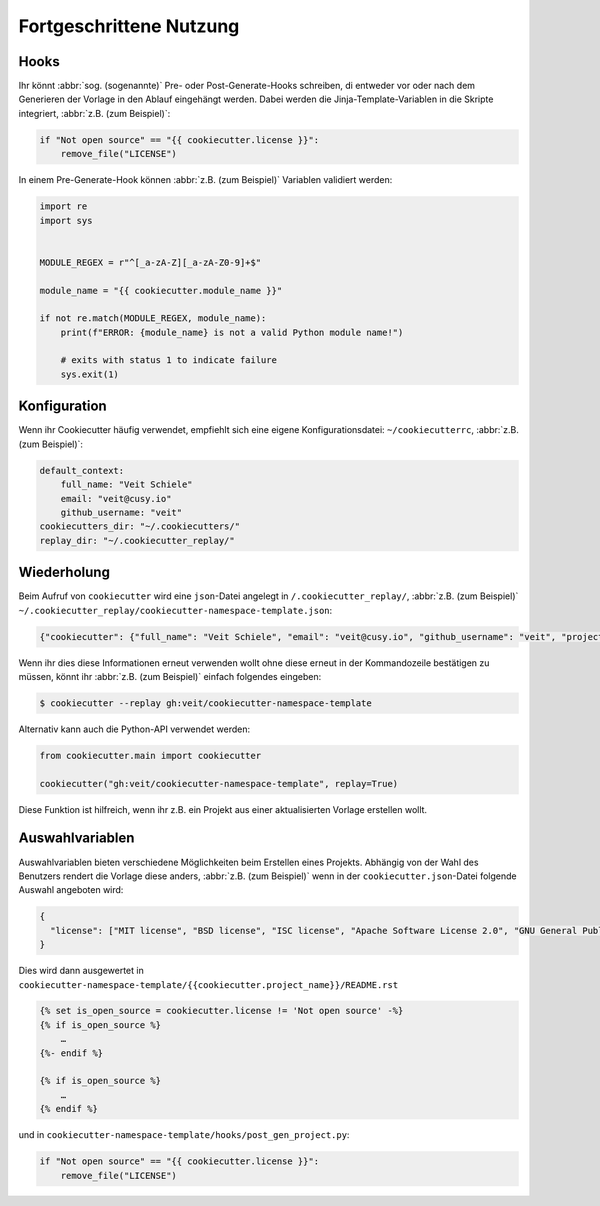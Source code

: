 Fortgeschrittene Nutzung
========================

Hooks
-----

Ihr könnt :abbr:`sog. (sogenannte)` Pre- oder Post-Generate-Hooks schreiben, di
entweder vor oder nach dem Generieren der Vorlage in den Ablauf eingehängt
werden. Dabei werden die Jinja-Template-Variablen in die Skripte integriert,
:abbr:`z.B. (zum Beispiel)`:

.. code-block:: python

    if "Not open source" == "{{ cookiecutter.license }}":
        remove_file("LICENSE")

In einem Pre-Generate-Hook können :abbr:`z.B. (zum Beispiel)` Variablen
validiert werden:

.. code-block:: python

    import re
    import sys


    MODULE_REGEX = r"^[_a-zA-Z][_a-zA-Z0-9]+$"

    module_name = "{{ cookiecutter.module_name }}"

    if not re.match(MODULE_REGEX, module_name):
        print(f"ERROR: {module_name} is not a valid Python module name!")

        # exits with status 1 to indicate failure
        sys.exit(1)

Konfiguration
-------------

Wenn ihr Cookiecutter häufig verwendet, empfiehlt sich eine eigene
Konfigurationsdatei:  ``~/cookiecutterrc``, :abbr:`z.B. (zum Beispiel)`:

.. code-block:: bash

    default_context:
        full_name: "Veit Schiele"
        email: "veit@cusy.io"
        github_username: "veit"
    cookiecutters_dir: "~/.cookiecutters/"
    replay_dir: "~/.cookiecutter_replay/"

Wiederholung
------------

Beim Aufruf von ``cookiecutter`` wird eine ``json``-Datei angelegt in
``/.cookiecutter_replay/``, :abbr:`z.B. (zum Beispiel)`
``~/.cookiecutter_replay/cookiecutter-namespace-template.json``:

.. code-block:: json

    {"cookiecutter": {"full_name": "Veit Schiele", "email": "veit@cusy.io", "github_username": "veit", "project_name": "vsc.example", "project_slug": "vsc.example", "namespace": "vsc", "package_name": "example", "project_short_description": "Python Namespace Package contains all you need to create a Python namespace package.", "pypi_username": "veit", "use_pytest": "y", "command_line_interface": "Click", "version": "0.1.0", "create_author_file": "y", "license": "MIT license", "_template": "https://github.com/veit/cookiecutter-namespace-template"}}

Wenn ihr dies diese Informationen erneut verwenden wollt ohne diese erneut in
der Kommandozeile bestätigen zu müssen, könnt ihr :abbr:`z.B. (zum Beispiel)`
einfach folgendes eingeben:

.. code-block:: console

    $ cookiecutter --replay gh:veit/cookiecutter-namespace-template

Alternativ kann auch die Python-API verwendet werden:

.. code-block:: python

    from cookiecutter.main import cookiecutter

    cookiecutter("gh:veit/cookiecutter-namespace-template", replay=True)

Diese Funktion ist hilfreich, wenn ihr z.B. ein Projekt aus einer aktualisierten
Vorlage erstellen wollt.

Auswahlvariablen
----------------

Auswahlvariablen bieten verschiedene Möglichkeiten beim Erstellen eines
Projekts. Abhängig von der Wahl des Benutzers rendert die Vorlage diese
anders, :abbr:`z.B. (zum Beispiel)` wenn in der ``cookiecutter.json``-Datei
folgende Auswahl angeboten wird:

.. code-block:: json

    {
      "license": ["MIT license", "BSD license", "ISC license", "Apache Software License 2.0", "GNU General Public License v3", "Other/Proprietary License"]
    }

Dies wird dann ausgewertet in
``cookiecutter-namespace-template/{{cookiecutter.project_name}}/README.rst``

.. code-block:: jinja

    {% set is_open_source = cookiecutter.license != 'Not open source' -%}
    {% if is_open_source %}
        …
    {%- endif %}

    {% if is_open_source %}
        …
    {% endif %}

und in ``cookiecutter-namespace-template/hooks/post_gen_project.py``:

.. code-block:: python

    if "Not open source" == "{{ cookiecutter.license }}":
        remove_file("LICENSE")
